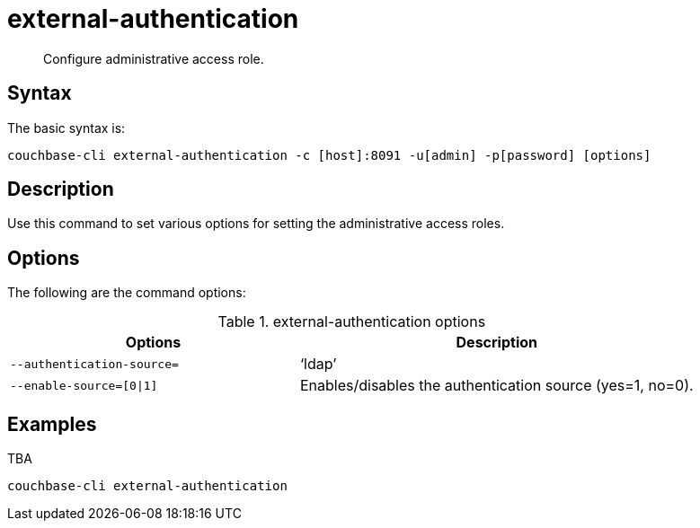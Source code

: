 = external-authentication
:page-topic-type: reference

[abstract]
Configure administrative access role.

== Syntax

The basic syntax is:

----
couchbase-cli external-authentication -c [host]:8091 -u[admin] -p[password] [options]
----

== Description

Use this command to set various options for setting the administrative access roles.

== Options

The following are the command options:

.external-authentication options
[cols="100,137"]
|===
| Options | Description

| `--authentication-source=`
| ‘ldap’

| `--enable-source=[0{vbar}1]`
| Enables/disables the authentication source (yes=1, no=0).
|===

== Examples

TBA

----
couchbase-cli external-authentication
----
